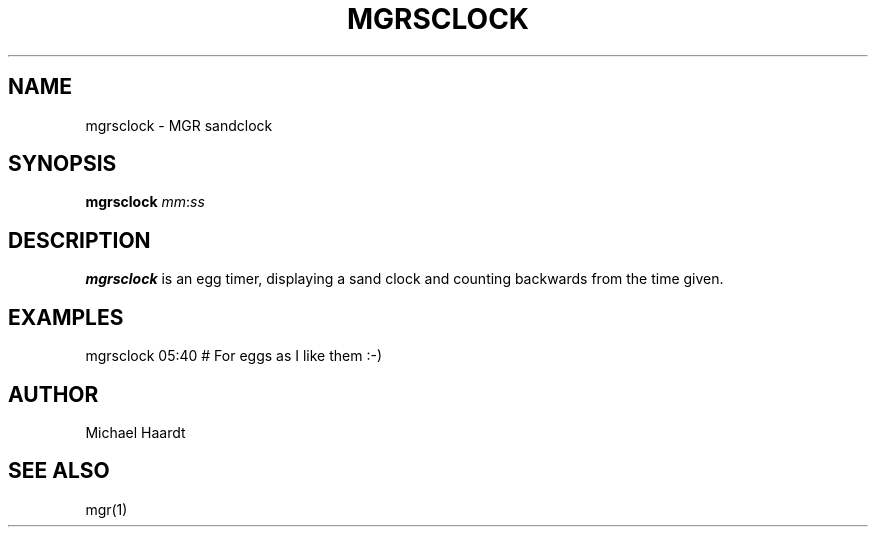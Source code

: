 .\"{{{}}}
.\"{{{  Title
.TH MGRSCLOCK 1 "June 20, 1993" "" "MGR Programmer's Manual"
.\"}}}
.\"{{{  Name
.SH NAME
mgrsclock \- MGR sandclock
.\"}}}
.\"{{{  Synopsis
.SH SYNOPSIS
.ad l
.B mgrsclock
.IR mm : ss
.ad b
.\"}}}
.\"{{{  Description
.SH DESCRIPTION
.B mgrsclock
is an egg timer, displaying a sand clock and counting backwards from
the time given.
.\"}}}
.\"{{{  Examples
.SH EXAMPLES
mgrsclock 05:40 # For eggs as I like them :\-)
.\"}}}
.\"{{{  Author
.SH AUTHOR
Michael Haardt
.\"}}}
.\"{{{  See also
.SH "SEE ALSO"
mgr(1)
.\"}}}
